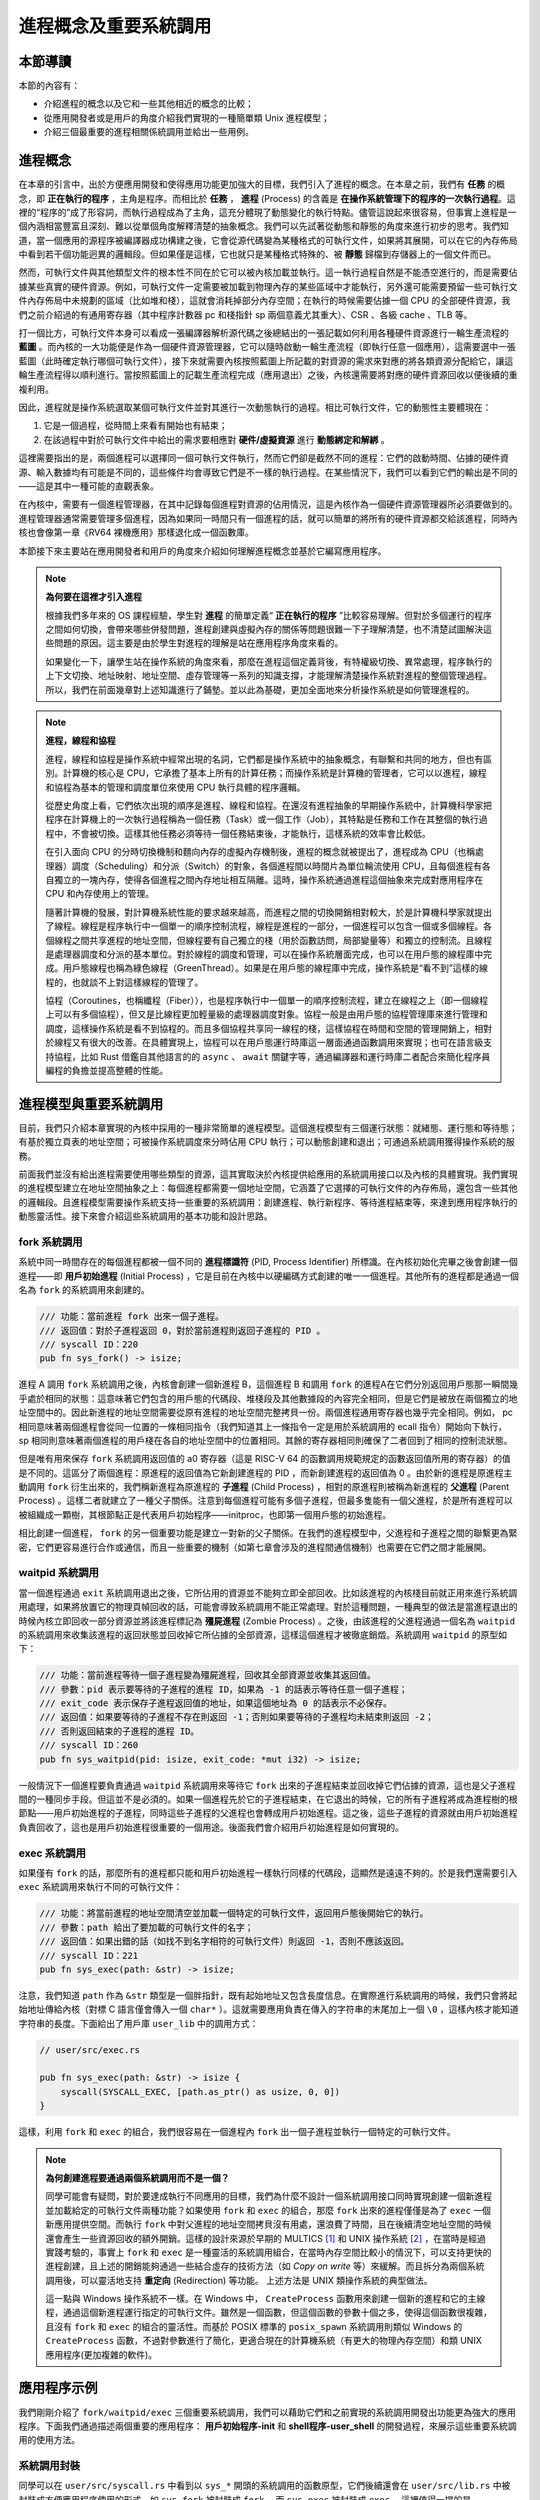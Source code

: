 進程概念及重要系統調用
================================================

本節導讀
-------------------------

本節的內容有：

- 介紹進程的概念以及它和一些其他相近的概念的比較；
- 從應用開發者或是用戶的角度介紹我們實現的一種簡單類 Unix 進程模型；
- 介紹三個最重要的進程相關係統調用並給出一些用例。

進程概念
-------------------------

.. _term-process:

在本章的引言中，出於方便應用開發和使得應用功能更加強大的目標，我們引入了進程的概念。在本章之前，我們有 **任務** 的概念，即 **正在執行的程序** ，主角是程序。而相比於 **任務** ， **進程** (Process) 的含義是 **在操作系統管理下的程序的一次執行過程**。這裡的“程序的”成了形容詞，而執行過程成為了主角，這充分體現了動態變化的執行特點。儘管這說起來很容易，但事實上進程是一個內涵相當豐富且深刻、難以從單個角度解釋清楚的抽象概念。我們可以先試著從動態和靜態的角度來進行初步的思考。我們知道，當一個應用的源程序被編譯器成功構建之後，它會從源代碼變為某種格式的可執行文件，如果將其展開，可以在它的內存佈局中看到若干個功能迥異的邏輯段。但如果僅是這樣，它也就只是某種格式特殊的、被 **靜態** 歸檔到存儲器上的一個文件而已。

然而，可執行文件與其他類型文件的根本性不同在於它可以被內核加載並執行。這一執行過程自然是不能憑空進行的，而是需要佔據某些真實的硬件資源。例如，可執行文件一定需要被加載到物理內存的某些區域中才能執行，另外還可能需要預留一些可執行文件內存佈局中未規劃的區域（比如堆和棧），這就會消耗掉部分內存空間；在執行的時候需要佔據一個 CPU 的全部硬件資源，我們之前介紹過的有通用寄存器（其中程序計數器 pc 和棧指針 sp 兩個意義尤其重大）、CSR 、各級 cache 、TLB 等。

打一個比方，可執行文件本身可以看成一張編譯器解析源代碼之後總結出的一張記載如何利用各種硬件資源進行一輪生產流程的 **藍圖** 。而內核的一大功能便是作為一個硬件資源管理器，它可以隨時啟動一輪生產流程（即執行任意一個應用），這需要選中一張藍圖（此時確定執行哪個可執行文件），接下來就需要內核按照藍圖上所記載的對資源的需求來對應的將各類資源分配給它，讓這輪生產流程得以順利進行。當按照藍圖上的記載生產流程完成（應用退出）之後，內核還需要將對應的硬件資源回收以便後續的重複利用。

因此，進程就是操作系統選取某個可執行文件並對其進行一次動態執行的過程。相比可執行文件，它的動態性主要體現在：

1. 它是一個過程，從時間上來看有開始也有結束；
2. 在該過程中對於可執行文件中給出的需求要相應對 **硬件/虛擬資源** 進行 **動態綁定和解綁** 。

這裡需要指出的是，兩個進程可以選擇同一個可執行文件執行，然而它們卻是截然不同的進程：它們的啟動時間、佔據的硬件資源、輸入數據均有可能是不同的，這些條件均會導致它們是不一樣的執行過程。在某些情況下，我們可以看到它們的輸出是不同的——這是其中一種可能的直觀表象。

在內核中，需要有一個進程管理器，在其中記錄每個進程對資源的佔用情況，這是內核作為一個硬件資源管理器所必須要做到的。進程管理器通常需要管理多個進程，因為如果同一時間只有一個進程的話，就可以簡單的將所有的硬件資源都交給該進程，同時內核也會像第一章《RV64 裸機應用》那樣退化成一個函數庫。

本節接下來主要站在應用開發者和用戶的角度來介紹如何理解進程概念並基於它編寫應用程序。

.. note::

    **為何要在這裡才引入進程**

    根據我們多年來的 OS 課程經驗，學生對 **進程** 的簡單定義“ **正在執行的程序** ”比較容易理解。但對於多個運行的程序之間如何切換，會帶來哪些併發問題，進程創建與虛擬內存的關係等問題很難一下子理解清楚，也不清楚試圖解決這些問題的原因。這主要是由於學生對進程的理解是站在應用程序角度來看的。
    
    如果變化一下，讓學生站在操作系統的角度來看，那麼在進程這個定義背後，有特權級切換、異常處理，程序執行的上下文切換、地址映射、地址空間、虛存管理等一系列的知識支撐，才能理解清楚操作系統對進程的整個管理過程。所以，我們在前面幾章對上述知識進行了鋪墊。並以此為基礎，更加全面地來分析操作系統是如何管理進程的。

.. note::
    
    **進程，線程和協程**

    進程，線程和協程是操作系統中經常出現的名詞，它們都是操作系統中的抽象概念，有聯繫和共同的地方，但也有區別。計算機的核心是 CPU，它承擔了基本上所有的計算任務；而操作系統是計算機的管理者，它可以以進程，線程和協程為基本的管理和調度單位來使用 CPU 執行具體的程序邏輯。

    從歷史角度上看，它們依次出現的順序是進程、線程和協程。在還沒有進程抽象的早期操作系統中，計算機科學家把程序在計算機上的一次執行過程稱為一個任務（Task）或一個工作（Job），其特點是任務和工作在其整個的執行過程中，不會被切換。這樣其他任務必須等待一個任務結束後，才能執行，這樣系統的效率會比較低。
    
    在引入面向 CPU 的分時切換機制和麵向內存的虛擬內存機制後，進程的概念就被提出了，進程成為 CPU（也稱處理器）調度（Scheduling）和分派（Switch）的對象，各個進程間以時間片為單位輪流使用 CPU，且每個進程有各自獨立的一塊內存，使得各個進程之間內存地址相互隔離。這時，操作系統通過進程這個抽象來完成對應用程序在 CPU 和內存使用上的管理。

    隨著計算機的發展，對計算機系統性能的要求越來越高，而進程之間的切換開銷相對較大，於是計算機科學家就提出了線程。線程是程序執行中一個單一的順序控制流程，線程是進程的一部分，一個進程可以包含一個或多個線程。各個線程之間共享進程的地址空間，但線程要有自己獨立的棧（用於函數訪問，局部變量等）和獨立的控制流。且線程是處理器調度和分派的基本單位。對於線程的調度和管理，可以在操作系統層面完成，也可以在用戶態的線程庫中完成。用戶態線程也稱為綠色線程（GreenThread）。如果是在用戶態的線程庫中完成，操作系統是“看不到”這樣的線程的，也就談不上對這樣線程的管理了。

    協程（Coroutines，也稱纖程（Fiber）），也是程序執行中一個單一的順序控制流程，建立在線程之上（即一個線程上可以有多個協程），但又是比線程更加輕量級的處理器調度對象。協程一般是由用戶態的協程管理庫來進行管理和調度，這樣操作系統是看不到協程的。而且多個協程共享同一線程的棧，這樣協程在時間和空間的管理開銷上，相對於線程又有很大的改善。在具體實現上，協程可以在用戶態運行時庫這一層面通過函數調用來實現；也可在語言級支持協程，比如 Rust 借鑑自其他語言的的 ``async`` 、 ``await`` 關鍵字等，通過編譯器和運行時庫二者配合來簡化程序員編程的負擔並提高整體的性能。

進程模型與重要系統調用
------------------------------------------------------------

目前，我們只介紹本章實現的內核中採用的一種非常簡單的進程模型。這個進程模型有三個運行狀態：就緒態、運行態和等待態；有基於獨立頁表的地址空間；可被操作系統調度來分時佔用 CPU 執行；可以動態創建和退出；可通過系統調用獲得操作系統的服務。

前面我們並沒有給出進程需要使用哪些類型的資源，這其實取決於內核提供給應用的系統調用接口以及內核的具體實現。我們實現的進程模型建立在地址空間抽象之上：每個進程都需要一個地址空間，它涵蓋了它選擇的可執行文件的內存佈局，還包含一些其他的邏輯段。且進程模型需要操作系統支持一些重要的系統調用：創建進程、執行新程序、等待進程結束等，來達到應用程序執行的動態靈活性。接下來會介紹這些系統調用的基本功能和設計思路。

fork 系統調用
~~~~~~~~~~~~~~~~~~~~~~~~~~~~~~~~~~~~

.. _term-pid:
.. _term-initial-process:

系統中同一時間存在的每個進程都被一個不同的 **進程標識符** (PID, Process Identifier) 所標識。在內核初始化完畢之後會創建一個進程——即 **用戶初始進程** (Initial Process) ，它是目前在內核中以硬編碼方式創建的唯一一個進程。其他所有的進程都是通過一個名為 ``fork`` 的系統調用來創建的。

.. code-block:: rust

    /// 功能：當前進程 fork 出來一個子進程。
    /// 返回值：對於子進程返回 0，對於當前進程則返回子進程的 PID 。
    /// syscall ID：220
    pub fn sys_fork() -> isize;

進程 A 調用 ``fork`` 系統調用之後，內核會創建一個新進程 B，這個進程 B 和調用 ``fork`` 的進程A在它們分別返回用戶態那一瞬間幾乎處於相同的狀態：這意味著它們包含的用戶態的代碼段、堆棧段及其他數據段的內容完全相同，但是它們是被放在兩個獨立的地址空間中的。因此新進程的地址空間需要從原有進程的地址空間完整拷貝一份。兩個進程通用寄存器也幾乎完全相同。例如， pc 相同意味著兩個進程會從同一位置的一條相同指令（我們知道其上一條指令一定是用於系統調用的 ecall 指令）開始向下執行， sp 相同則意味著兩個進程的用戶棧在各自的地址空間中的位置相同。其餘的寄存器相同則確保了二者回到了相同的控制流狀態。

.. _term-child-process:
.. _term-parent-process:

但是唯有用來保存 ``fork`` 系統調用返回值的 a0 寄存器（這是 RISC-V 64 的函數調用規範規定的函數返回值所用的寄存器）的值是不同的。這區分了兩個進程：原進程的返回值為它新創建進程的 PID ，而新創建進程的返回值為 0 。由於新的進程是原進程主動調用 ``fork`` 衍生出來的，我們稱新進程為原進程的 **子進程** (Child Process) ，相對的原進程則被稱為新進程的 **父進程** (Parent Process) 。這樣二者就建立了一種父子關係。注意到每個進程可能有多個子進程，但最多隻能有一個父進程，於是所有進程可以被組織成一顆樹，其根節點正是代表用戶初始程序——initproc，也即第一個用戶態的初始進程。

相比創建一個進程， ``fork`` 的另一個重要功能是建立一對新的父子關係。在我們的進程模型中，父進程和子進程之間的聯繫更為緊密，它們更容易進行合作或通信，而且一些重要的機制（如第七章會涉及的進程間通信機制）也需要在它們之間才能展開。

waitpid 系統調用
~~~~~~~~~~~~~~~~~~~~~~~~~~~~~~~~~~~~~~~

.. _term-zombie-process:

當一個進程通過 ``exit`` 系統調用退出之後，它所佔用的資源並不能夠立即全部回收。比如該進程的內核棧目前就正用來進行系統調用處理，如果將放置它的物理頁幀回收的話，可能會導致系統調用不能正常處理。對於這種問題，一種典型的做法是當進程退出的時候內核立即回收一部分資源並將該進程標記為 **殭屍進程** (Zombie Process) 。之後，由該進程的父進程通過一個名為 ``waitpid`` 的系統調用來收集該進程的返回狀態並回收掉它所佔據的全部資源，這樣這個進程才被徹底銷燬。系統調用 ``waitpid`` 的原型如下：

.. code-block:: rust

    /// 功能：當前進程等待一個子進程變為殭屍進程，回收其全部資源並收集其返回值。
    /// 參數：pid 表示要等待的子進程的進程 ID，如果為 -1 的話表示等待任意一個子進程；
    /// exit_code 表示保存子進程返回值的地址，如果這個地址為 0 的話表示不必保存。
    /// 返回值：如果要等待的子進程不存在則返回 -1；否則如果要等待的子進程均未結束則返回 -2；
    /// 否則返回結束的子進程的進程 ID。
    /// syscall ID：260
    pub fn sys_waitpid(pid: isize, exit_code: *mut i32) -> isize;

一般情況下一個進程要負責通過 ``waitpid`` 系統調用來等待它 ``fork`` 出來的子進程結束並回收掉它們佔據的資源，這也是父子進程間的一種同步手段。但這並不是必須的。如果一個進程先於它的子進程結束，在它退出的時候，它的所有子進程將成為進程樹的根節點——用戶初始進程的子進程，同時這些子進程的父進程也會轉成用戶初始進程。這之後，這些子進程的資源就由用戶初始進程負責回收了，這也是用戶初始進程很重要的一個用途。後面我們會介紹用戶初始進程是如何實現的。

exec 系統調用
~~~~~~~~~~~~~~~~~~~~~~~~~~~~~~~~~~~~~~~

如果僅有 ``fork`` 的話，那麼所有的進程都只能和用戶初始進程一樣執行同樣的代碼段，這顯然是遠遠不夠的。於是我們還需要引入 ``exec`` 系統調用來執行不同的可執行文件：

.. code-block:: rust

    /// 功能：將當前進程的地址空間清空並加載一個特定的可執行文件，返回用戶態後開始它的執行。
    /// 參數：path 給出了要加載的可執行文件的名字；
    /// 返回值：如果出錯的話（如找不到名字相符的可執行文件）則返回 -1，否則不應該返回。
    /// syscall ID：221
    pub fn sys_exec(path: &str) -> isize;

注意，我們知道 ``path`` 作為 ``&str`` 類型是一個胖指針，既有起始地址又包含長度信息。在實際進行系統調用的時候，我們只會將起始地址傳給內核（對標 C 語言僅會傳入一個 ``char*`` ）。這就需要應用負責在傳入的字符串的末尾加上一個 ``\0`` ，這樣內核才能知道字符串的長度。下面給出了用戶庫 ``user_lib`` 中的調用方式：

.. code-block:: rust

    // user/src/exec.rs

    pub fn sys_exec(path: &str) -> isize {
        syscall(SYSCALL_EXEC, [path.as_ptr() as usize, 0, 0])
    }

這樣，利用 ``fork`` 和 ``exec`` 的組合，我們很容易在一個進程內 ``fork`` 出一個子進程並執行一個特定的可執行文件。

.. _term-redirection:

.. note::

    **為何創建進程要通過兩個系統調用而不是一個？**

    同學可能會有疑問，對於要達成執行不同應用的目標，我們為什麼不設計一個系統調用接口同時實現創建一個新進程並加載給定的可執行文件兩種功能？如果使用 ``fork`` 和 ``exec`` 的組合，那麼 ``fork`` 出來的進程僅僅是為了 ``exec`` 一個新應用提供空間。而執行 ``fork`` 中對父進程的地址空間拷貝沒有用處，還浪費了時間，且在後續清空地址空間的時候還會產生一些資源回收的額外開銷。這樣的設計來源於早期的 MULTICS [#multics]_ 和 UNIX 操作系統  [#unix]_ ，在當時是經過實踐考驗的，事實上 ``fork`` 和 ``exec`` 是一種靈活的系統調用組合，在當時內存空間比較小的情況下，可以支持更快的進程創建，且上述的開銷能夠通過一些結合虛存的技術方法（如 *Copy on write* 等）來緩解。而且拆分為兩個系統調用後，可以靈活地支持 **重定向** (Redirection) 等功能。
    上述方法是 UNIX 類操作系統的典型做法。

    這一點與 Windows 操作系統不一樣。在 Windows 中， ``CreateProcess`` 函數用來創建一個新的進程和它的主線程，通過這個新進程運行指定的可執行文件。雖然是一個函數，但這個函數的參數十個之多，使得這個函數很複雜，且沒有 ``fork`` 和 ``exec`` 的組合的靈活性。而基於 POSIX 標準的 ``posix_spawn`` 系統調用則類似 Windows 的 ``CreateProcess`` 函數，不過對參數進行了簡化，更適合現在的計算機系統（有更大的物理內存空間）和類 UNIX 應用程序(更加複雜的軟件)。


應用程序示例
-----------------------------------------------

我們剛剛介紹了 ``fork/waitpid/exec`` 三個重要系統調用，我們可以藉助它們和之前實現的系統調用開發出功能更為強大的應用程序。下面我們通過描述兩個重要的應用程序： **用戶初始程序-init** 和 **shell程序-user_shell** 的開發過程，來展示這些重要系統調用的使用方法。

系統調用封裝
~~~~~~~~~~~~~~~~~~~~~~~~~~~~~~~~~~~~~~~

同學可以在 ``user/src/syscall.rs`` 中看到以 ``sys_*`` 開頭的系統調用的函數原型，它們後續還會在 ``user/src/lib.rs`` 中被封裝成方便應用程序使用的形式。如 ``sys_fork`` 被封裝成 ``fork`` ，而 ``sys_exec`` 被封裝成 ``exec`` 。這裡值得一提的是 ``sys_waitpid`` 被封裝成兩個不同的 API ：

.. code-block:: rust
    :linenos:

    // user/src/lib.rs

    pub fn wait(exit_code: &mut i32) -> isize {
        loop {
            match sys_waitpid(-1, exit_code as *mut _) {
                -2 => { yield_(); }
                // -1 or a real pid
                exit_pid => return exit_pid,
            }
        }
    }

    pub fn waitpid(pid: usize, exit_code: &mut i32) -> isize {
        loop {
            match sys_waitpid(pid as isize, exit_code as *mut _) {
                -2 => { yield_(); }
                // -1 or a real pid
                exit_pid => return exit_pid,
            }
        }
    }

其中 ``wait`` 表示等待任意一個子進程結束，根據 ``sys_waitpid`` 的約定它需要傳的 pid 參數為 ``-1`` ；而 ``waitpid`` 則等待一個進程標識符的值為pid 的子進程結束。在具體實現方面，我們看到當 ``sys_waitpid`` 返回值為 ``-2`` ，即要等待的子進程存在但它卻尚未退出的時候，我們調用 ``yield_`` 主動交出 CPU 使用權，待下次 CPU 使用權被內核交還給它的時候再次調用 ``sys_waitpid`` 查看要等待的子進程是否退出。這樣做可以減小 CPU 資源的浪費。

目前的實現風格是儘可能簡化內核，因此 ``sys_waitpid`` 是立即返回的，即它的返回值只能給出返回這一時刻的狀態。如果這一時刻要等待的子進程還尚未結束，那麼也只能如實嚮應用報告這一結果。於是用戶庫 ``usr/src/lib.rs`` 就需要負責對返回狀態進行持續的監控，因此它裡面便需要進行循環檢查。在後續的實現中，我們會將  ``sys_waitpid`` 的內核實現設計為 **阻塞** 的，即直到得到一個確切的結果之前，其對應的進程暫停（不再繼續執行）在內核內；如果  ``sys_waitpid`` 需要的值能夠得到，則它對應的進程會被內核喚醒繼續執行，且內核返回給應用的結果可以直接使用。那時 ``wait`` 和 ``waitpid`` 兩個 API 的實現便會更加簡單。

用戶初始程序 initproc
~~~~~~~~~~~~~~~~~~~~~~~~~~~~~~~~~~~~~~~

我們首先來看用戶初始程序 initproc 是如何實現的：

.. code-block:: rust
    :linenos:

    // user/src/bin/initproc.rs

    #![no_std]
    #![no_main]

    #[macro_use]
    extern crate user_lib;

    use user_lib::{
        fork,
        wait,
        exec,
        yield_,
    };

    #[no_mangle]
    fn main() -> i32 {
        if fork() == 0 {
            exec("user_shell\0");
        } else {
            loop {
                let mut exit_code: i32 = 0;
                let pid = wait(&mut exit_code);
                if pid == -1 {
                    yield_();
                    continue;
                }
                println!(
                    "[initproc] Released a zombie process, pid={}, exit_code={}",
                    pid,
                    exit_code,
                );
            }
        }
        0
    }

- 第 19 行為 ``fork`` 返回值為 0 的分支，表示子進程，此行直接通過 ``exec`` 執行 shell 程序 ``user_shell`` ，注意我們需要在字符串末尾手動加入 ``\0`` ，因為 Rust 在將這些字符串連接到只讀數據段的時候不會插入 ``\0`` 。
- 第 21 行開始則為返回值不為 0 的分支，表示調用 ``fork`` 的用戶初始程序 initproc 自身。可以看到它在不斷循環調用 ``wait`` 來等待那些被移交到它下面的子進程並回收它們佔據的資源。如果回收成功的話則會打印一條報告信息給出被回收子進程的 pid 值和返回值；否則就 ``yield_`` 交出 CPU 資源並在下次輪到它執行的時候再回收看看。這也可以看出，用戶初始程序 initproc 對於資源的回收並不算及時，但是對於已經退出的殭屍進程，用戶初始程序 initproc 最終總能夠成功回收它們的資源。 


shell程序 user_shell
~~~~~~~~~~~~~~~~~~~~~~~~~~~~~~~~~~~~~~~

由於shell程序 user_shell 需要捕獲我們的輸入並進行解析處理，我們需要加入一個新的用於輸入的系統調用：

.. code-block:: rust

    /// 功能：從文件中讀取一段內容到緩衝區。
    /// 參數：fd 是待讀取文件的文件描述符，切片 buffer 則給出緩衝區。
    /// 返回值：如果出現了錯誤則返回 -1，否則返回實際讀到的字節數。
    /// syscall ID：63
    pub fn sys_read(fd: usize, buffer: &mut [u8]) -> isize;

在實際調用的時候我們必須要同時向內核提供緩衝區的起始地址及長度：

.. code-block:: rust

    // user/src/syscall.rs

    pub fn sys_read(fd: usize, buffer: &mut [u8]) -> isize {
        syscall(SYSCALL_READ, [fd, buffer.as_mut_ptr() as usize, buffer.len()])
    }

我們在用戶庫中將其進一步封裝成每次能夠從 **標準輸入** 中獲取一個字符的 ``getchar`` 函數：

.. code-block:: rust

    // user/src/lib.rs

    pub fn read(fd: usize, buf: &mut [u8]) -> isize { sys_read(fd, buf) }

    // user/src/console.rs

    const STDIN: usize = 0;

    pub fn getchar() -> u8 {
        let mut c = [0u8; 1];
        read(STDIN, &mut c);
        c[0]
    }

其中，我們每次臨時聲明一個長度為 1 的緩衝區。

接下來就可以介紹 shell 程序 ``user_shell`` 是如何實現的了：

.. code-block:: rust
    :linenos:
    :emphasize-lines: 28,53,61

    // user/src/bin/user_shell.rs

    #![no_std]
    #![no_main]

    extern crate alloc;

    #[macro_use]
    extern crate user_lib;

    const LF: u8 = 0x0au8;
    const CR: u8 = 0x0du8;
    const DL: u8 = 0x7fu8;
    const BS: u8 = 0x08u8;

    use alloc::string::String;
    use user_lib::{fork, exec, waitpid, yield_};
    use user_lib::console::getchar;

    #[no_mangle]
    pub fn main() -> i32 {
        println!("Rust user shell");
        let mut line: String = String::new();
        print!(">> ");
        loop {
            let c = getchar();
            match c {
                LF | CR => {
                    println!("");
                    if !line.is_empty() {
                        line.push('\0');
                        let pid = fork();
                        if pid == 0 {
                            // child process
                            if exec(line.as_str()) == -1 {
                                println!("Error when executing!");
                                return -4;
                            }
                            unreachable!();
                        } else {
                            let mut exit_code: i32 = 0;
                            let exit_pid = waitpid(pid as usize, &mut exit_code);
                            assert_eq!(pid, exit_pid);
                            println!(
                                "Shell: Process {} exited with code {}",
                                pid, exit_code
                            );
                        }
                        line.clear();
                    }
                    print!(">> ");
                }
                BS | DL => {
                    if !line.is_empty() {
                        print!("{}", BS as char);
                        print!(" ");
                        print!("{}", BS as char);
                        line.pop();
                    }
                }
                _ => {
                    print!("{}", c as char);
                    line.push(c as char);
                }
            }
        }
    }

可以看到，在以第 25 行開頭的主循環中，每次都是調用 ``getchar`` 獲取一個用戶輸入的字符，並根據它相應進行一些動作。第 23 行聲明的字符串 ``line`` 則維護著用戶當前輸入的命令內容，它也在不斷髮生變化。

.. note::

    **在應用中使能動態內存分配**

    我們知道，在 Rust 中可變長字符串類型 ``String`` 是基於動態內存分配的。因此本章我們還要在用戶庫 ``user_lib`` 中支持動態內存分配，與第四章的做法相同，只需加入以下內容即可：

    .. code-block:: rust

        use buddy_system_allocator::LockedHeap;

        const USER_HEAP_SIZE: usize = 16384;

        static mut HEAP_SPACE: [u8; USER_HEAP_SIZE] = [0; USER_HEAP_SIZE];

        #[global_allocator]
        static HEAP: LockedHeap = LockedHeap::empty();

        #[alloc_error_handler]
        pub fn handle_alloc_error(layout: core::alloc::Layout) -> ! {
            panic!("Heap allocation error, layout = {:?}", layout);
        }

        #[no_mangle]
        #[link_section = ".text.entry"]
        pub extern "C" fn _start() -> ! {
            unsafe {
                HEAP.lock()
                    .init(HEAP_SPACE.as_ptr() as usize, USER_HEAP_SIZE);
            }
            exit(main());
        }

- 如果用戶輸入回車鍵（第 28 行），那麼 user_shell 會 fork 出一個子進程（第 34 行開始）並試圖通過 ``exec`` 系統調用執行一個應用，應用的名字在字符串 ``line`` 中給出。這裡我們需要注意的是，由於子進程是從 user_shell 進程中 fork 出來的，它們除了 fork 的返回值不同之外均相同，自然也可以看到一個和user_shell 進程維護的版本相同的字符串 ``line`` 。第 35 行對 ``exec`` 的返回值進行了判斷，如果返回值為 -1 則說明在應用管理器中找不到名字相同的應用，此時子進程就直接打印錯誤信息並退出；反之 ``exec`` 則根本不會返回，而是開始執行目標應用。

  fork 之後的 user_shell 進程自己的邏輯可以在第 41 行找到。可以看出它只是在等待 fork 出來的子進程結束並回收掉它的資源，還會順帶收集子進程的退出狀態並打印出來。
- 如果用戶輸入退格鍵（第 53 行），首先我們需要將屏幕上當前行的最後一個字符用空格替換掉，這可以通過輸入一個特殊的退格字節 ``BS`` 來實現。其次，user_shell 進程內維護的 ``line`` 也需要彈出最後一個字符。
- 如果用戶輸入了一個其他字符（第 61 行），它將會被視為用戶的正常輸入，我們直接將它打印在屏幕上並加入到 ``line`` 中。

當內核初始化完畢之後，它會從可執行文件 ``initproc`` 中加載並執行用戶初始程序 initproc，而用戶初始程序 initproc中又會 ``fork`` 並 ``exec`` 來運行shell程序 ``user_shell`` 。這兩個應用雖然都是在 CPU 的 U 特權級執行的，但是相比其他應用，它們要更加底層和基礎。原則上應該將它們作為一個組件打包在操作系統中。但這裡為了實現更加簡單，我們並不將它們和其他應用進行區分。

除此之外，我們還從 :math:`\mu\text{Core}`  [#uCore]_ 中借鑑了很多應用測例。它們可以做到同一時間 **併發** 多個進程並能夠有效檢驗我們內核實現的正確性。感興趣的同學可以參考 ``matrix`` 和 ``forktree`` 等應用。


.. [#multics] 1965年，MIT、通用電氣公司、貝爾實驗室聯合開發 MULTICS 操作系統，開發不夠成功，但產生了很多新的設計思想，並催生了UNIX操作系統。
.. [#unix]  1969 年，貝爾實驗室的 Ken Thompson 和 Dennis Ritchie 在退出 MUITICS 操作系統研發後，吸收其好的想法，設計實現了 UNIX 操作系統和 C 語言，並開始廣泛推廣。

.. [#uCore] uCore OS 是用於清華大學計算機系本科操作系統課程的 OS 教學試驗內容。 uCore OS 起源於 MIT CSAIL PDOS 課題組開發的xv6&jos、哈佛大學開發的 OS161 教學操作系統、以及 Linux-2.4 內核。目前 rCore/uCore Tutorial OS 逐步代替 uCore OS 成為新的教學 OS。  
